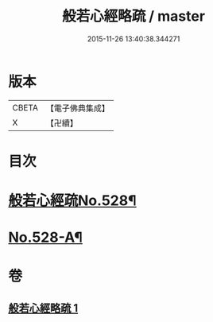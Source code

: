 #+TITLE: 般若心經略疏 / master
#+DATE: 2015-11-26 13:40:38.344271
* 版本
 |     CBETA|【電子佛典集成】|
 |         X|【卍續】    |

* 目次
* [[file:KR6c0147_001.txt::001-0733c1][般若心經疏No.528¶]]
* [[file:KR6c0147_001.txt::0735c1][No.528-A¶]]
* 卷
** [[file:KR6c0147_001.txt][般若心經略疏 1]]
